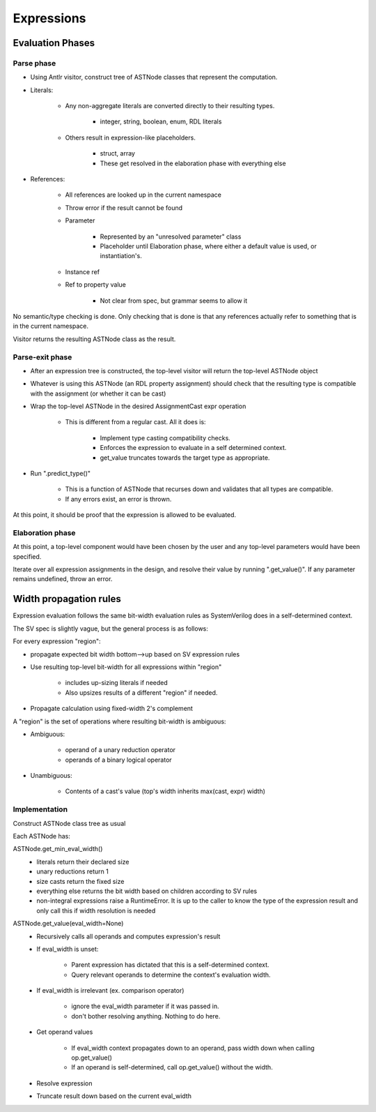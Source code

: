 
Expressions
===========

Evaluation Phases
-----------------

Parse phase
^^^^^^^^^^^

* Using Antlr visitor, construct tree of ASTNode classes that represent the
  computation.
* Literals:

    * Any non-aggregate literals are converted directly to their resulting
      types.

        * integer, string, boolean, enum, RDL literals

    * Others result in expression-like placeholders.

        * struct, array
        * These get resolved in the elaboration phase with everything else

* References:

    * All references are looked up in the current namespace
    * Throw error if the result cannot be found
    * Parameter

        * Represented by an "unresolved parameter" class
        * Placeholder until Elaboration phase, where either a default value is
          used, or instantiation's.

    * Instance ref
    * Ref to property value

        * Not clear from spec, but grammar seems to allow it

No semantic/type checking is done. Only checking that is done is that any
references actually refer to something that is in the current namespace.

Visitor returns the resulting ASTNode class as the result.


Parse-exit phase
^^^^^^^^^^^^^^^^

* After an expression tree is constructed, the top-level visitor will return
  the top-level ASTNode object
* Whatever is using this ASTNode (an RDL property assignment) should check that
  the resulting type is compatible with the assignment (or whether it can be
  cast)
* Wrap the top-level ASTNode in the desired AssignmentCast expr operation

    * This is different from a regular cast. All it does is:

        * Implement type casting compatibility checks.
        * Enforces the expression to evaluate in a self determined context.
        * get_value truncates towards the target type as appropriate.

* Run ".predict_type()"

    * This is a function of ASTNode that recurses down and validates that all
      types are compatible.

    * If any errors exist, an error is thrown.

At this point, it should be proof that the expression is allowed to be
evaluated.


Elaboration phase
^^^^^^^^^^^^^^^^^

At this point, a top-level component would have been chosen by the user
and any top-level parameters would have been specified.

Iterate over all expression assignments in the design, and resolve their value
by running ".get_value()". If any parameter remains undefined, throw an error.


Width propagation rules
-----------------------

Expression evaluation follows the same bit-width evaluation rules as
SystemVerilog does in a self-determined context.

The SV spec is slightly vague, but the general process is as follows:

For every expression "region":

* propagate expected bit width bottom-->up based on SV expression rules
* Use resulting top-level bit-width for all expressions within "region"

    * includes up-sizing literals if needed
    * Also upsizes results of a different "region" if needed.

* Propagate calculation using fixed-width 2's complement

A "region" is the set of operations where resulting bit-width is ambiguous:

* Ambiguous:

    * operand of a unary reduction operator
    * operands of a binary logical operator

* Unambiguous:

    * Contents of a cast's value (top's width inherits max(cast, expr) width)


Implementation
^^^^^^^^^^^^^^

Construct ASTNode class tree as usual

Each ASTNode has:

ASTNode.get_min_eval_width()
    * literals return their declared size
    * unary reductions return 1
    * size casts return the fixed size
    * everything else returns the bit width based on children
      according to SV rules
    * non-integral expressions raise a RuntimeError.
      It is up to the caller to know the type of the expression result
      and only call this if width resolution is needed

ASTNode.get_value(eval_width=None)
    * Recursively calls all operands and computes expression's result
    * If eval_width is unset:

        * Parent expression has dictated that this is a self-determined
          context.
        * Query relevant operands to determine the context's evaluation width.

    * If eval_width is irrelevant (ex. comparison operator)

        * ignore the eval_width parameter if it was passed in.
        * don't bother resolving anything. Nothing to do here.

    * Get operand values

        * If eval_width context propagates down to an operand, pass width
          down when calling op.get_value()
        * If an operand is self-determined, call op.get_value() without the
          width.

    * Resolve expression
    * Truncate result down based on the current eval_width
